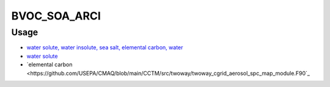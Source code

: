 BVOC_SOA_ARCI
=======

Usage
-------------
- `water solute, water insolute, sea salt, elemental carbon, water <https://github.com/USEPA/CMAQ/blob/main/CCTM/src/twoway/twoway_feedback.F90>`_
- `water solute <https://github.com/USEPA/CMAQ/blob/main/CCTM/src/aero/aero6/AEROMET_DATA.F>`_
- `elemental carbon <https://github.com/USEPA/CMAQ/blob/main/CCTM/src/twoway/twoway_cgrid_aerosol_spc_map_module.F90`_

